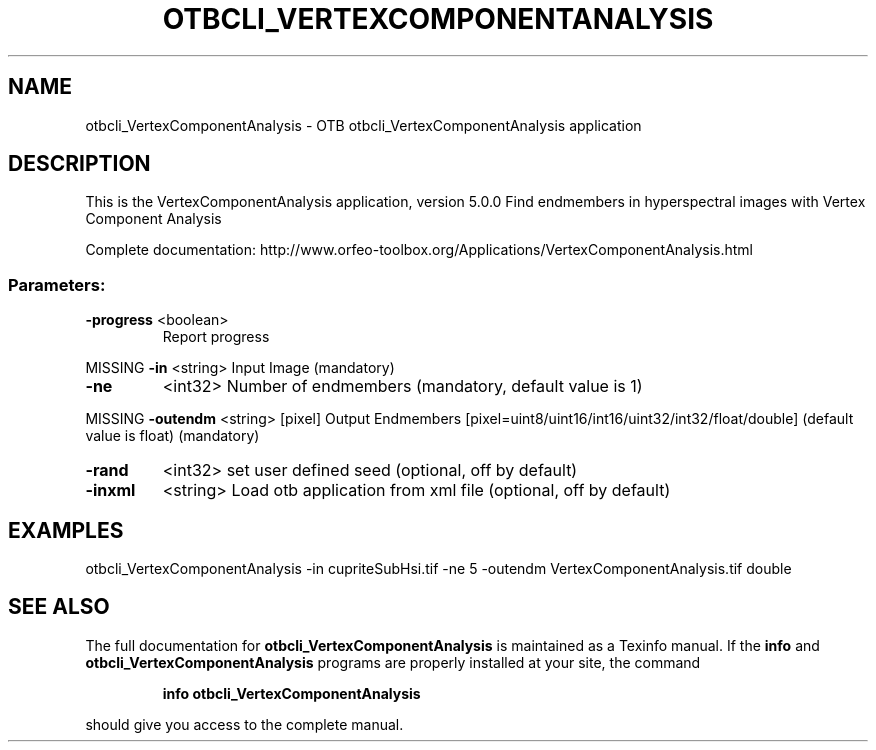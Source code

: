 .\" DO NOT MODIFY THIS FILE!  It was generated by help2man 1.46.4.
.TH OTBCLI_VERTEXCOMPONENTANALYSIS "1" "September 2015" "otbcli_VertexComponentAnalysis 5.0.0" "User Commands"
.SH NAME
otbcli_VertexComponentAnalysis \- OTB otbcli_VertexComponentAnalysis application
.SH DESCRIPTION
This is the VertexComponentAnalysis application, version 5.0.0
Find endmembers in hyperspectral images with Vertex Component Analysis
.PP
Complete documentation: http://www.orfeo\-toolbox.org/Applications/VertexComponentAnalysis.html
.SS "Parameters:"
.TP
\fB\-progress\fR <boolean>
Report progress
.PP
MISSING \fB\-in\fR       <string>         Input Image  (mandatory)
.TP
\fB\-ne\fR
<int32>          Number of endmembers  (mandatory, default value is 1)
.PP
MISSING \fB\-outendm\fR  <string> [pixel] Output Endmembers  [pixel=uint8/uint16/int16/uint32/int32/float/double] (default value is float) (mandatory)
.TP
\fB\-rand\fR
<int32>          set user defined seed  (optional, off by default)
.TP
\fB\-inxml\fR
<string>         Load otb application from xml file  (optional, off by default)
.SH EXAMPLES
otbcli_VertexComponentAnalysis \-in cupriteSubHsi.tif \-ne 5 \-outendm VertexComponentAnalysis.tif double
.PP

.SH "SEE ALSO"
The full documentation for
.B otbcli_VertexComponentAnalysis
is maintained as a Texinfo manual.  If the
.B info
and
.B otbcli_VertexComponentAnalysis
programs are properly installed at your site, the command
.IP
.B info otbcli_VertexComponentAnalysis
.PP
should give you access to the complete manual.
